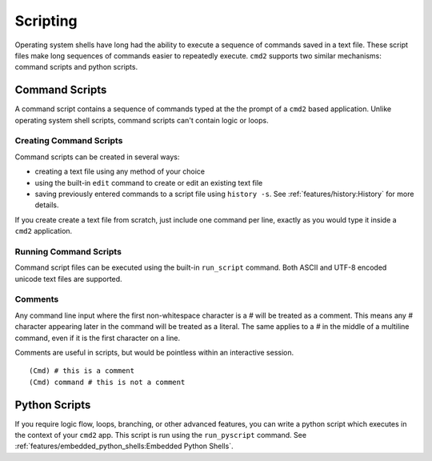 Scripting
=========

Operating system shells have long had the ability to execute a sequence of
commands saved in a text file. These script files make long sequences of
commands easier to repeatedly execute. ``cmd2`` supports two similar
mechanisms: command scripts and python scripts.


Command Scripts
---------------

A command script contains a sequence of commands typed at the the prompt of a
``cmd2`` based application. Unlike operating system shell scripts, command
scripts can't contain logic or loops.


Creating Command Scripts
~~~~~~~~~~~~~~~~~~~~~~~~

Command scripts can be created in several ways:

- creating a text file using any method of your choice
- using the built-in ``edit`` command to create or edit an existing text file
- saving previously entered commands to a script file using ``history -s``. See
  :ref:`features/history:History` for more details.

If you create create a text file from scratch, just include one command per
line, exactly as you would type it inside a ``cmd2`` application.


Running Command Scripts
~~~~~~~~~~~~~~~~~~~~~~~

Command script files can be executed using the built-in ``run_script`` command.
Both ASCII and UTF-8 encoded unicode text files are supported.


Comments
~~~~~~~~

Any command line input where the first non-whitespace character is a `#` will
be treated as a comment. This means any `#` character appearing later in the
command will be treated as a literal. The same applies to a `#` in the middle
of a multiline command, even if it is the first character on a line.

Comments are useful in scripts, but would be pointless within an interactive
session.

::

  (Cmd) # this is a comment
  (Cmd) command # this is not a comment


Python Scripts
--------------

If you require logic flow, loops, branching, or other advanced features, you
can write a python script which executes in the context of your ``cmd2`` app.
This script is run using the ``run_pyscript`` command. See
:ref:`features/embedded_python_shells:Embedded Python Shells`.
